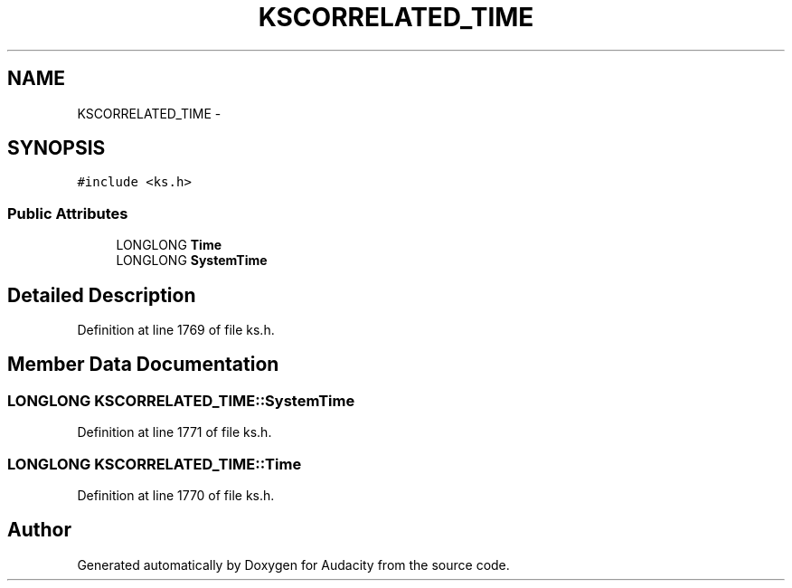 .TH "KSCORRELATED_TIME" 3 "Thu Apr 28 2016" "Audacity" \" -*- nroff -*-
.ad l
.nh
.SH NAME
KSCORRELATED_TIME \- 
.SH SYNOPSIS
.br
.PP
.PP
\fC#include <ks\&.h>\fP
.SS "Public Attributes"

.in +1c
.ti -1c
.RI "LONGLONG \fBTime\fP"
.br
.ti -1c
.RI "LONGLONG \fBSystemTime\fP"
.br
.in -1c
.SH "Detailed Description"
.PP 
Definition at line 1769 of file ks\&.h\&.
.SH "Member Data Documentation"
.PP 
.SS "LONGLONG KSCORRELATED_TIME::SystemTime"

.PP
Definition at line 1771 of file ks\&.h\&.
.SS "LONGLONG KSCORRELATED_TIME::Time"

.PP
Definition at line 1770 of file ks\&.h\&.

.SH "Author"
.PP 
Generated automatically by Doxygen for Audacity from the source code\&.
